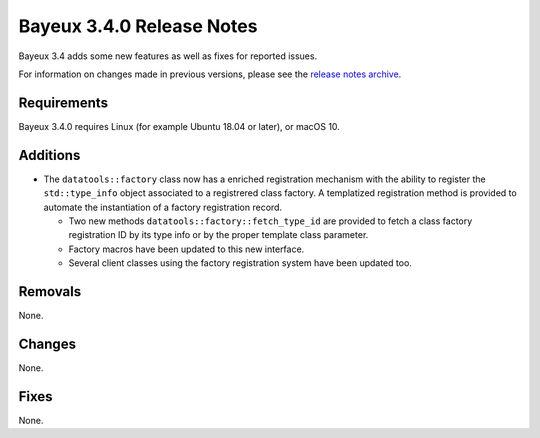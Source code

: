 =============================
Bayeux 3.4.0 Release Notes
=============================

Bayeux 3.4 adds some new features as well as fixes for reported issues.

For information on changes made in previous versions, please see
the `release notes archive`_.

.. _`release notes archive` : archived_notes/index.rst

.. contents:

Requirements
============

Bayeux 3.4.0 requires Linux (for example Ubuntu 18.04 or later),
or macOS 10.


Additions
=========

* The ``datatools::factory`` class now has a enriched registration mechanism
  with the ability to register the ``std::type_info`` object associated to
  a registrered class factory. A templatized registration method is provided
  to automate the instantiation of a factory registration record.

  - Two new methods ``datatools::factory::fetch_type_id`` are provided
    to fetch a class factory registration ID by its type info or by the proper
    template class parameter.
  - Factory macros have been updated to this new interface.
  - Several client classes using the factory registration system
    have been updated too.
    
  
Removals
=========

None.


Changes
=======

None.


Fixes
=====

None.

